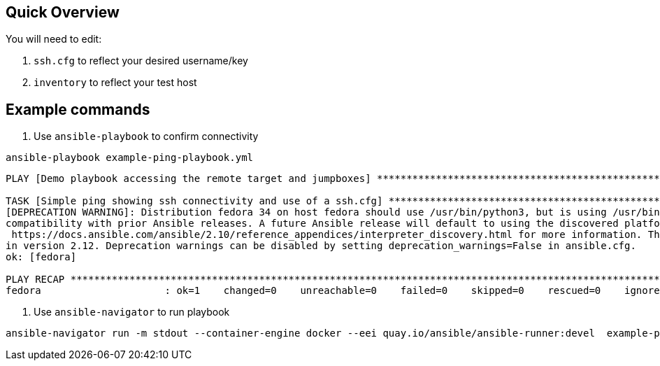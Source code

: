 == Quick Overview

You will need to edit:

. `ssh.cfg` to reflect your desired username/key
. `inventory` to reflect your test host

== Example commands

. Use `ansible-playbook` to confirm connectivity

[source,bash]
----
ansible-playbook example-ping-playbook.yml
----

[source,bash]
----
PLAY [Demo playbook accessing the remote target and jumpboxes] *****************************************************************************

TASK [Simple ping showing ssh connectivity and use of a ssh.cfg] ***************************************************************************
[DEPRECATION WARNING]: Distribution fedora 34 on host fedora should use /usr/bin/python3, but is using /usr/bin/python for backward
compatibility with prior Ansible releases. A future Ansible release will default to using the discovered platform python for this host. See
 https://docs.ansible.com/ansible/2.10/reference_appendices/interpreter_discovery.html for more information. This feature will be removed
in version 2.12. Deprecation warnings can be disabled by setting deprecation_warnings=False in ansible.cfg.
ok: [fedora]

PLAY RECAP *********************************************************************************************************************************
fedora                     : ok=1    changed=0    unreachable=0    failed=0    skipped=0    rescued=0    ignored=0

----

. Use `ansible-navigator` to run playbook

[source,bash]
----
ansible-navigator run -m stdout --container-engine docker --eei quay.io/ansible/ansible-runner:devel  example-ping-playbook.yml --pp missing
----


